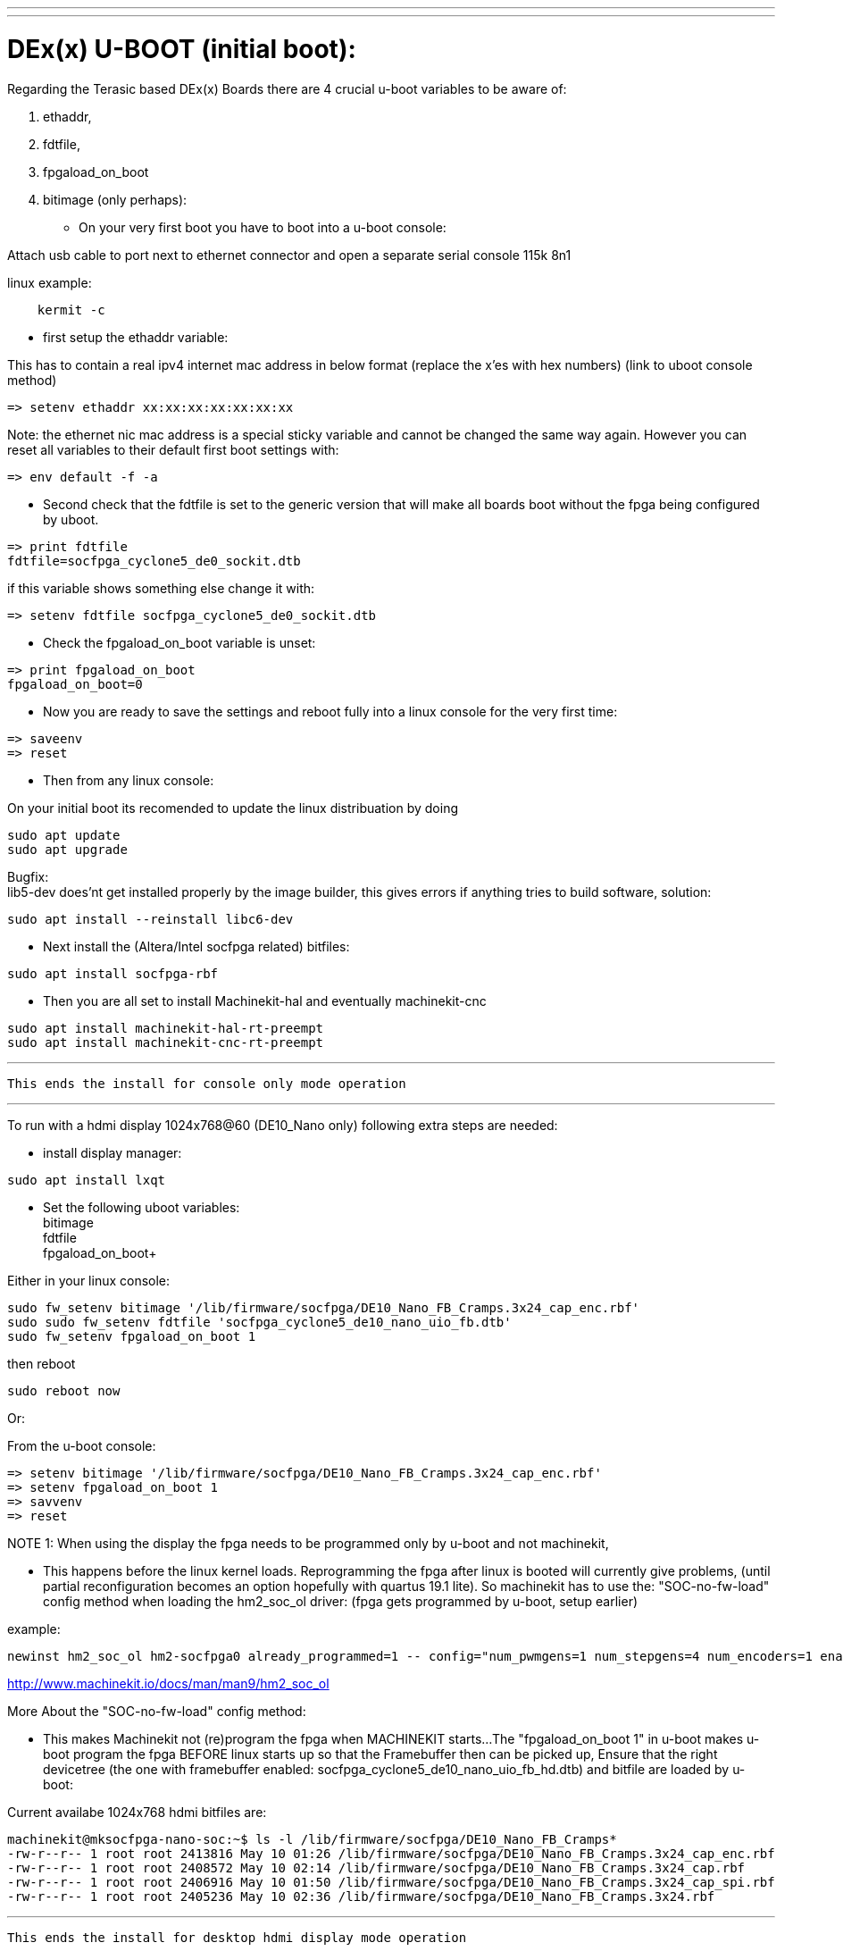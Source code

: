 ---
---

:skip-front-matter:

= DEx(x) U-BOOT (initial boot):

Regarding the Terasic based DEx(x) Boards there are 4 crucial u-boot variables to be aware of:

. ethaddr,
. fdtfile,
. fpgaload_on_boot
. bitimage (only perhaps):

* On your very first boot you have to boot into a u-boot console:

Attach usb cable to port next to ethernet connector and open a separate serial console 115k 8n1

linux example:
[source,bash]
----
    kermit -c
----

* first setup the ethaddr variable:

This has to contain a real ipv4 internet mac address in below format (replace the x'es with hex numbers)
(link to uboot console method)
[source,uboot]
----
=> setenv ethaddr xx:xx:xx:xx:xx:xx:xx
----

Note:
the ethernet nic mac address is a special sticky variable and cannot be changed the same way again.
However you can reset all variables to their default first boot settings with:
[source,uboot]
----
=> env default -f -a
----

* Second check that the fdtfile is set to the generic version that will make all boards boot without the fpga being configured
by uboot.

[source,uboot]
----
=> print fdtfile
fdtfile=socfpga_cyclone5_de0_sockit.dtb
----

if this variable shows something else change it with:


[source,uboot]
----
=> setenv fdtfile socfpga_cyclone5_de0_sockit.dtb
----

* Check the fpgaload_on_boot variable is unset:

[source,uboot]
----
=> print fpgaload_on_boot
fpgaload_on_boot=0
----
* Now you are ready to save the settings and reboot fully into a linux console for the very first time:

[source,uboot]
----
=> saveenv
=> reset
----

* Then from any linux console:

On your initial boot its recomended to update the linux distribuation by doing

[source,bash]
----
sudo apt update
sudo apt upgrade
----

Bugfix: +
lib5-dev does'nt get installed properly by the image builder, this gives errors if anything tries to build software, solution:

[source,bash]
----
sudo apt install --reinstall libc6-dev
----

* Next install the (Altera/Intel socfpga related) bitfiles:

[source,bash]
----
sudo apt install socfpga-rbf
----

* Then you are all set to install Machinekit-hal and eventually machinekit-cnc

[source,bash]
----
sudo apt install machinekit-hal-rt-preempt
sudo apt install machinekit-cnc-rt-preempt
----

---

 This ends the install for console only mode operation

---

To run with a hdmi display 1024x768@60 (DE10_Nano only) following extra steps are needed:

* install display manager:

[source,bash]
----
sudo apt install lxqt
----

* Set the following uboot variables: +
bitimage +
fdtfile +
fpgaload_on_boot+

Either in your linux console:

[source,bash]
----
sudo fw_setenv bitimage '/lib/firmware/socfpga/DE10_Nano_FB_Cramps.3x24_cap_enc.rbf'
sudo sudo fw_setenv fdtfile 'socfpga_cyclone5_de10_nano_uio_fb.dtb'
sudo fw_setenv fpgaload_on_boot 1
----
then reboot

[source,bash]
----
sudo reboot now
----

Or:

From the u-boot console:

[source,uboot]
----
=> setenv bitimage '/lib/firmware/socfpga/DE10_Nano_FB_Cramps.3x24_cap_enc.rbf'
=> setenv fpgaload_on_boot 1
=> savvenv
=> reset
----

NOTE 1:
When using the display the fpga needs to be programmed only by u-boot and not machinekit,

* This happens before the linux kernel loads.
Reprogramming the fpga after linux is booted will currently give problems,
(until partial reconfiguration becomes an option hopefully with quartus 19.1 lite).
So machinekit has to use the:
"SOC-no-fw-load" config method when loading the hm2_soc_ol driver:
(fpga gets programmed by u-boot, setup earlier)

example:

[source,hal]
----
newinst hm2_soc_ol hm2-socfpga0 already_programmed=1 -- config="num_pwmgens=1 num_stepgens=4 num_encoders=1 enable_adc=1" debug=1
----

http://www.machinekit.io/docs/man/man9/hm2_soc_ol

More About the  "SOC-no-fw-load" config method:

* This makes Machinekit not (re)program the fpga when MACHINEKIT starts...
The  "fpgaload_on_boot 1" in u-boot makes u-boot program the fpga
BEFORE linux starts up so that the Framebuffer then can be picked up,
Ensure that the right devicetree (the one with framebuffer enabled: socfpga_cyclone5_de10_nano_uio_fb_hd.dtb)
and bitfile are loaded by u-boot:

Current availabe 1024x768 hdmi bitfiles are:

[source,bash]
----
machinekit@mksocfpga-nano-soc:~$ ls -l /lib/firmware/socfpga/DE10_Nano_FB_Cramps*
-rw-r--r-- 1 root root 2413816 May 10 01:26 /lib/firmware/socfpga/DE10_Nano_FB_Cramps.3x24_cap_enc.rbf
-rw-r--r-- 1 root root 2408572 May 10 02:14 /lib/firmware/socfpga/DE10_Nano_FB_Cramps.3x24_cap.rbf
-rw-r--r-- 1 root root 2406916 May 10 01:50 /lib/firmware/socfpga/DE10_Nano_FB_Cramps.3x24_cap_spi.rbf
-rw-r--r-- 1 root root 2405236 May 10 02:36 /lib/firmware/socfpga/DE10_Nano_FB_Cramps.3x24.rbf
----
---

 This ends the install for desktop hdmi display mode operation

---

